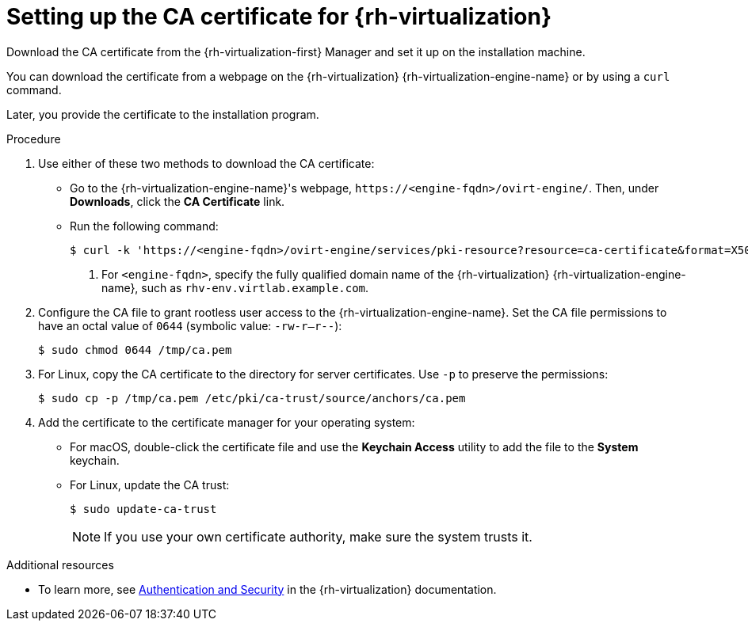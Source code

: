 // Module included in the following assemblies:
//
// * installing/installing_rhv/installing-rhv-customizations.adoc
// * installing/installing_rhv/installing-rhv-default.adoc
// * installing/installing-rhv-restricted-network.adoc

:_mod-docs-content-type: PROCEDURE
[id="installing-rhv-setting-up-ca-certificate_{context}"]
= Setting up the CA certificate for {rh-virtualization}

Download the CA certificate from the {rh-virtualization-first} Manager and set it up on the installation machine.

You can download the certificate from a webpage on the {rh-virtualization} {rh-virtualization-engine-name} or by using a `curl` command.

Later, you provide the certificate to the installation program.

.Procedure

. Use either of these two methods to download the CA certificate:
** Go to the {rh-virtualization-engine-name}'s webpage, `\https://<engine-fqdn>/ovirt-engine/`. Then, under *Downloads*, click the *CA Certificate* link.
** Run the following command:
+
[source,terminal]
----
$ curl -k 'https://<engine-fqdn>/ovirt-engine/services/pki-resource?resource=ca-certificate&format=X509-PEM-CA' -o /tmp/ca.pem  <1>
----
<1> For `<engine-fqdn>`, specify the fully qualified domain name of the {rh-virtualization} {rh-virtualization-engine-name}, such as `rhv-env.virtlab.example.com`.

. Configure the CA file to grant rootless user access to the {rh-virtualization-engine-name}. Set the CA file permissions to have an octal value of `0644` (symbolic value: `-rw-r--r--`):
+
[source,terminal]
----
$ sudo chmod 0644 /tmp/ca.pem
----
. For Linux, copy the CA certificate to the directory for server certificates. Use `-p` to preserve the permissions:
+
[source,terminal]
----
$ sudo cp -p /tmp/ca.pem /etc/pki/ca-trust/source/anchors/ca.pem
----
. Add the certificate to the certificate manager for your operating system:
** For macOS, double-click the certificate file and use the *Keychain Access* utility to add the file to the *System* keychain.
** For Linux, update the CA trust:
+
[source,terminal]
----
$ sudo update-ca-trust
----
+
[NOTE]
====
If you use your own certificate authority, make sure the system trusts it.
====

[role="_additional-resources"]
.Additional resources
* To learn more, see link:https://access.redhat.com/documentation/en-us/red_hat_virtualization/4.0/html/rest_api_guide/documents-002_authentication_and_security[Authentication and Security] in the {rh-virtualization} documentation.
